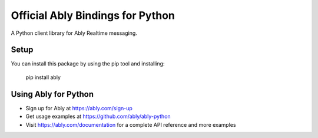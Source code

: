 Official Ably Bindings for Python
==================================

A Python client library for Ably Realtime messaging.


Setup
-----

You can install this package by using the pip tool and installing:

    pip install ably


Using Ably for Python
---------------------

- Sign up for Ably at https://ably.com/sign-up
- Get usage examples at https://github.com/ably/ably-python
- Visit https://ably.com/documentation for a complete API reference and more examples
